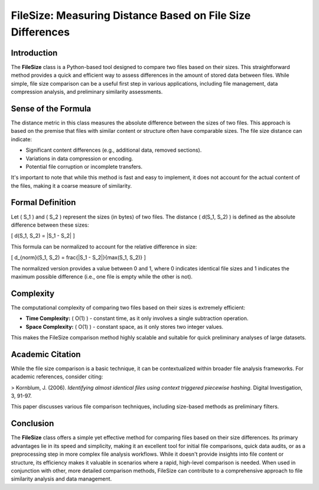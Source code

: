 FileSize: Measuring Distance Based on File Size Differences
===========================================================

Introduction
------------

The **FileSize** class is a Python-based tool designed to compare two files based on their sizes. This straightforward method provides a quick and efficient way to assess differences in the amount of stored data between files. While simple, file size comparison can be a useful first step in various applications, including file management, data compression analysis, and preliminary similarity assessments.

Sense of the Formula
--------------------

The distance metric in this class measures the absolute difference between the sizes of two files. This approach is based on the premise that files with similar content or structure often have comparable sizes. The file size distance can indicate:

- Significant content differences (e.g., additional data, removed sections).
- Variations in data compression or encoding.
- Potential file corruption or incomplete transfers.

It's important to note that while this method is fast and easy to implement, it does not account for the actual content of the files, making it a coarse measure of similarity.

Formal Definition
-----------------

Let \( S_1 \) and \( S_2 \) represent the sizes (in bytes) of two files. The distance \( d(S_1, S_2) \) is defined as the absolute difference between these sizes:

\[
d(S_1, S_2) = |S_1 - S_2|
\]

This formula can be normalized to account for the relative difference in size:

\[
d_{norm}(S_1, S_2) = \frac{|S_1 - S_2|}{\max(S_1, S_2)}
\]

The normalized version provides a value between 0 and 1, where 0 indicates identical file sizes and 1 indicates the maximum possible difference (i.e., one file is empty while the other is not).

Complexity
----------

The computational complexity of comparing two files based on their sizes is extremely efficient:

- **Time Complexity:** \( O(1) \) - constant time, as it only involves a single subtraction operation.
- **Space Complexity:** \( O(1) \) - constant space, as it only stores two integer values.

This makes the FileSize comparison method highly scalable and suitable for quick preliminary analyses of large datasets.

Academic Citation
-----------------

While the file size comparison is a basic technique, it can be contextualized within broader file analysis frameworks. For academic references, consider citing:

> Kornblum, J. (2006). *Identifying almost identical files using context triggered piecewise hashing*. Digital Investigation, 3, 91-97.

This paper discusses various file comparison techniques, including size-based methods as preliminary filters.

Conclusion
----------

The **FileSize** class offers a simple yet effective method for comparing files based on their size differences. Its primary advantages lie in its speed and simplicity, making it an excellent tool for initial file comparisons, quick data audits, or as a preprocessing step in more complex file analysis workflows. While it doesn't provide insights into file content or structure, its efficiency makes it valuable in scenarios where a rapid, high-level comparison is needed. When used in conjunction with other, more detailed comparison methods, FileSize can contribute to a comprehensive approach to file similarity analysis and data management.
